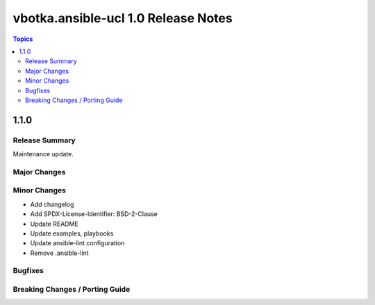 ====================================
vbotka.ansible-ucl 1.0 Release Notes
====================================

.. contents:: Topics


1.1.0
=====

Release Summary
---------------
Maintenance update.

Major Changes
-------------

Minor Changes
-------------
* Add changelog
* Add SPDX-License-Identifier: BSD-2-Clause
* Update README
* Update examples, playbooks
* Update ansible-lint configuration
* Remove .ansible-lint

Bugfixes
--------

Breaking Changes / Porting Guide
--------------------------------

